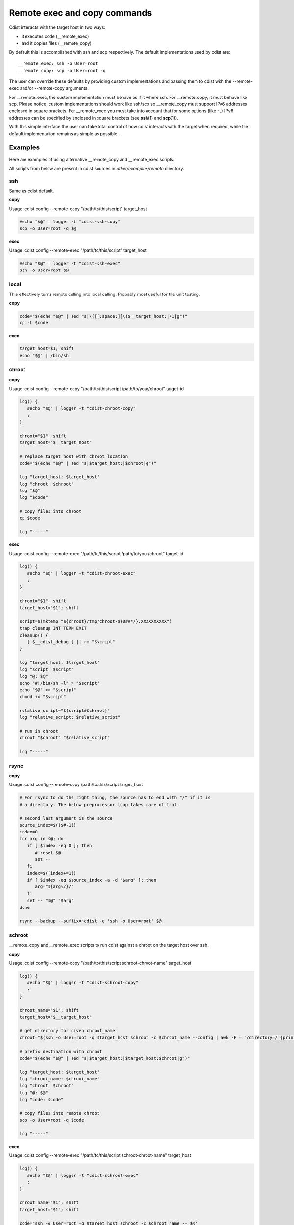 Remote exec and copy commands
=============================

Cdist interacts with the target host in two ways:

- it executes code (__remote_exec)
- and it copies files (__remote_copy)

By default this is accomplished with ssh and scp respectively.
The default implementations used by cdist are::

    __remote_exec: ssh -o User=root
    __remote_copy: scp -o User=root -q

The user can override these defaults by providing custom implementations and
passing them to cdist with the --remote-exec and/or --remote-copy arguments.

For __remote_exec, the custom implementation must behave as if it where ssh.
For __remote_copy, it must behave like scp.
Please notice, custom implementations should work like ssh/scp so __remote_copy
must support IPv6 addresses enclosed in square brackets. For __remote_exec you
must take into account that for some options (like -L) IPv6 addresses can be
specified by enclosed in square brackets (see :strong:`ssh`\ (1) and
:strong:`scp`\ (1)).

With this simple interface the user can take total control of how cdist
interacts with the target when required, while the default implementation 
remains as simple as possible.


Examples
--------

Here are examples of using alternative __remote_copy and __remote_exec scripts.

All scripts from below are present in cdist sources in `other/examples/remote`
directory.

ssh
~~~

Same as cdist default.

**copy**

Usage: cdist config --remote-copy "/path/to/this/script" target_host

.. code-block:: sh

    #echo "$@" | logger -t "cdist-ssh-copy"
    scp -o User=root -q $@

**exec**

Usage: cdist config --remote-exec "/path/to/this/script" target_host

.. code-block:: sh

    #echo "$@" | logger -t "cdist-ssh-exec"
    ssh -o User=root $@

local
~~~~~

This effectively turns remote calling into local calling. Probably most useful
for the unit testing.

**copy**

.. code-block:: sh

    code="$(echo "$@" | sed "s|\([[:space:]]\)$__target_host:|\1|g")"
    cp -L $code

**exec**

.. code-block:: sh

    target_host=$1; shift
    echo "$@" | /bin/sh 

chroot
~~~~~~

**copy**

Usage: cdist config --remote-copy "/path/to/this/script /path/to/your/chroot" target-id

.. code-block:: sh

    log() {
       #echo "$@" | logger -t "cdist-chroot-copy"
       :
    }

    chroot="$1"; shift
    target_host="$__target_host"

    # replace target_host with chroot location
    code="$(echo "$@" | sed "s|$target_host:|$chroot|g")"

    log "target_host: $target_host"
    log "chroot: $chroot"
    log "$@"
    log "$code"

    # copy files into chroot
    cp $code

    log "-----"

**exec**

Usage: cdist config --remote-exec "/path/to/this/script /path/to/your/chroot" target-id

.. code-block:: sh

    log() {
       #echo "$@" | logger -t "cdist-chroot-exec"
       :
    }

    chroot="$1"; shift
    target_host="$1"; shift

    script=$(mktemp "${chroot}/tmp/chroot-${0##*/}.XXXXXXXXXX")
    trap cleanup INT TERM EXIT
    cleanup() {
       [ $__cdist_debug ] || rm "$script"
    }

    log "target_host: $target_host"
    log "script: $script"
    log "@: $@"
    echo "#!/bin/sh -l" > "$script"
    echo "$@" >> "$script"
    chmod +x "$script"

    relative_script="${script#$chroot}"
    log "relative_script: $relative_script"

    # run in chroot
    chroot "$chroot" "$relative_script"

    log "-----"

rsync
~~~~~

**copy**

Usage: cdist config --remote-copy /path/to/this/script target_host

.. code-block:: sh

    # For rsync to do the right thing, the source has to end with "/" if it is
    # a directory. The below preprocessor loop takes care of that.

    # second last argument is the source
    source_index=$(($#-1))
    index=0
    for arg in $@; do
       if [ $index -eq 0 ]; then
          # reset $@
          set --
       fi
       index=$((index+=1))
       if [ $index -eq $source_index -a -d "$arg" ]; then
          arg="${arg%/}/"
       fi
       set -- "$@" "$arg"
    done

    rsync --backup --suffix=~cdist -e 'ssh -o User=root' $@

schroot
~~~~~~~

__remote_copy and __remote_exec scripts to run cdist against a chroot on the
target host over ssh.

**copy**

Usage: cdist config --remote-copy "/path/to/this/script schroot-chroot-name" target_host


.. code-block:: sh

    log() {
       #echo "$@" | logger -t "cdist-schroot-copy"
       :
    }

    chroot_name="$1"; shift
    target_host="$__target_host"

    # get directory for given chroot_name
    chroot="$(ssh -o User=root -q $target_host schroot -c $chroot_name --config | awk -F = '/directory=/ {print $2}')"

    # prefix destination with chroot
    code="$(echo "$@" | sed "s|$target_host:|$target_host:$chroot|g")"

    log "target_host: $target_host"
    log "chroot_name: $chroot_name"
    log "chroot: $chroot"
    log "@: $@"
    log "code: $code"

    # copy files into remote chroot
    scp -o User=root -q $code

    log "-----"

**exec**

Usage: cdist config --remote-exec "/path/to/this/script schroot-chroot-name" target_host

.. code-block:: sh

    log() {
       #echo "$@" | logger -t "cdist-schroot-exec"
       :
    }

    chroot_name="$1"; shift
    target_host="$1"; shift

    code="ssh -o User=root -q $target_host schroot -c $chroot_name -- $@"

    log "target_host: $target_host"
    log "chroot_name: $chroot_name"
    log "@: $@"
    log "code: $code"

    # run in remote chroot
    $code

    log "-----"

schroot-uri
~~~~~~~~~~~

__remote_exec/__remote_copy script to run cdist against a schroot target URI.

Usage::

    cdist config \
        --remote-exec "/path/to/this/script exec" \
        --remote-copy "/path/to/this/script copy" \
        target_uri

    # target_uri examples:
    schroot:///chroot-name
    schroot://foo.ethz.ch/chroot-name
    schroot://user-name@foo.ethz.ch/chroot-name

    # and how to match them in .../manifest/init
    case "$target_host" in
    schroot://*)
        # any schroot
    ;;
    schroot://foo.ethz.ch/*)
        # any schroot on specific host
    ;;
    schroot://foo.ethz.ch/chroot-name)
        # specific schroot on specific host
    ;;
    schroot:///chroot-name)
        # specific schroot on localhost
    ;;
    esac

**copy/exec**

.. code-block:: sh

    my_name="${0##*/}"
    mode="$1"; shift

    log() {
       # uncomment me for debugging
       #echo "$@" | logger -t "cdist-$my_name-$mode"
       :
    }

    die() {
       echo "$@" >&2
       exit 1
    }


    uri="$__target_host"

    scheme="${uri%%:*}"; rest="${uri#$scheme:}"; rest="${rest#//}"
    authority="${rest%%/*}"; rest="${rest#$authority}"
    path="${rest%\?*}"; rest="${rest#$path}"
    schroot_name="${path#/}"

    [ "$scheme" = "schroot" ] || die "Failed to parse scheme from __target_host ($__target_host). Expected 'schroot', got '$scheme'"
    [ -n "$schroot_name" ] || die "Failed to parse schroot name from __target_host: $__target_host"

    case "$authority" in
       '')
          # authority is empty, neither user nor host given
          user=""
          host=""
       ;; 
       *@*)
          # authority contains @, take user from authority
          user="${authority%@*}"
          host="${authority#*@}"
       ;; 
       *) 
          # no user in authority, default to root
          user="root"
          host="$authority"
       ;;
    esac

    log "mode: $mode"
    log "@: $@"
    log "uri: $uri"
    log "scheme: $scheme"
    log "authority: $authority"
    log "user: $user"
    log "host: $host"
    log "path: $path"
    log "schroot_name: $schroot_name"

    exec_prefix=""
    copy_prefix=""
    if [ -n "$host" ]; then
       # we are working on a remote host
       exec_prefix="ssh -o User=$user -q $host"
       copy_prefix="scp -o User=$user -q"
       copy_destination_prefix="$host:"
    else
       # working on local machine
       copy_prefix="cp"
       copy_destination_prefix=""
    fi
    log "exec_prefix: $exec_prefix"
    log "copy_prefix: $copy_prefix"
    log "copy_destination_prefix: $copy_destination_prefix"

    case "$mode" in
       exec)
          # In exec mode the first argument is the __target_host which we already got from env. Get rid of it.
          shift
          code="$exec_prefix schroot -c $schroot_name -- sh -c '$@'"
       ;;
       copy)
          # get directory for given chroot_name
          schroot_directory="$($exec_prefix schroot -c $schroot_name --config | awk -F = '/directory=/ {print $2}')"
          [ -n "$schroot_directory" ] || die "Failed to retreive schroot directory for schroot: $schroot_name"
          log "schroot_directory: $schroot_directory"
          # prefix destination with chroot
          code="$copy_prefix $(echo "$@" | sed "s|$uri:|${copy_destination_prefix}${schroot_directory}|g")"
       ;;
       *) die "Unknown mode: $mode";;
    esac

    log "code: $code"

    # Run the code
    $code

    log "-----"

sudo
~~~~

**copy**

Use rsync over ssh to copy files. Uses the "--rsync-path" option
to run the remote rsync instance with sudo.

This command assumes your ssh configuration is already set up in ~/.ssh/config.

Usage: cdist config --remote-copy /path/to/this/script target_host

.. code-block:: sh

    # For rsync to do the right thing, the source has to end with "/" if it is
    # a directory. The below preprocessor loop takes care of that.

    # second last argument is the source
    source_index=$(($#-1))
    index=0
    for arg in $@; do
       if [ $index -eq 0 ]; then
          # reset $@
          set --
       fi
       index=$((index+=1))
       if [ $index -eq $source_index -a -d "$arg" ]; then
          arg="${arg%/}/"
       fi
       set -- "$@" "$arg"
    done

    rsync --copy-links --rsync-path="sudo rsync" -e 'ssh' "$@"

**exec**

Prefixes all remote commands with sudo.

This command assumes your ssh configuration is already set up in ~/.ssh/config.

Usage: cdist config --remote-exec "/path/to/this/script" target_host

.. code-block:: sh

    host="$1"; shift
    ssh -q "$host" sudo sh -c \""$@"\"
